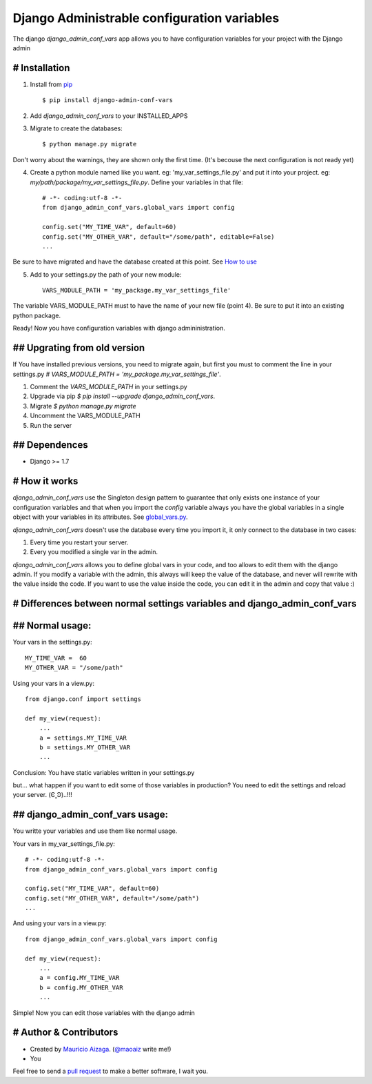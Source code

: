============================================
Django Administrable configuration variables
============================================

The django `django_admin_conf_vars` app allows you to have configuration variables for your project with the Django admin


# Installation
--------------

1. Install from `pip <https://pypi.python.org/pypi/django-admin-conf-vars>`_ ::

    $ pip install django-admin-conf-vars

2. Add `django_admin_conf_vars` to your INSTALLED_APPS

3. Migrate to create the databases::

        $ python manage.py migrate

Don't worry about the warnings, they are shown only the first time. (It's becouse the next configuration is not ready yet)

4. Create a python module named like you want. eg: 'my_var_settings_file.py' and put it into your project. eg: `my/path/package/my_var_settings_file.py`. Define your variables in that file::

    # -*- coding:utf-8 -*-
    from django_admin_conf_vars.global_vars import config

    config.set("MY_TIME_VAR", default=60)
    config.set("MY_OTHER_VAR", default="/some/path", editable=False)
    ...

Be sure to have migrated and have the database created at this point. See `How to use <https://github.com/maoaiz/django-admin-conf-vars/wiki/How-to-use>`_


5. Add to your settings.py the path of your new module::
    
    VARS_MODULE_PATH = 'my_package.my_var_settings_file'


The variable VARS_MODULE_PATH must to have the name of your new file (point 4). Be sure to put it into an existing python package.


Ready! Now you have configuration variables with django admininistration.


## Upgrating from old version
-----------------------------

If You have installed previous versions, you need to migrate again, but first you must to comment the line in your settings.py `# VARS_MODULE_PATH = 'my_package.my_var_settings_file'`.

1. Comment the `VARS_MODULE_PATH` in your settings.py

2. Upgrade via pip `$ pip install --upgrade django_admin_conf_vars`.

3. Migrate `$ python manage.py migrate`

4. Uncomment the VARS_MODULE_PATH

5. Run the server



## Dependences
--------------

* Django >= 1.7


# How it works
--------------
`django_admin_conf_vars` use the Singleton design pattern to guarantee that only exists one instance of your configuration variables and that when you import the `config` variable always you have the global variables in a single object with your variables in its attributes. See `global_vars.py <https://github.com/MaoAiz/django-admin-conf-vars/blob/master/django_admin_conf_vars/global_vars.py>`_.


`django_admin_conf_vars` doesn't use the database every time you import it, it only connect to the database in two cases:


1. Every time you restart your server.

2. Every you modified a single var in the admin.


`django_admin_conf_vars` allows you to define global vars in your code, and too allows to edit them with the django admin. If you modify a variable with the admin, this always will keep the value of the database, and never will rewrite with the value inside the code. If you want to use the value inside the code, you can edit it in the admin and copy that value :)



# Differences between normal settings variables and django_admin_conf_vars
--------------------------------------------------------------------------

## Normal usage:
----------------
Your vars in the  settings.py::

    MY_TIME_VAR =  60
    MY_OTHER_VAR = "/some/path"


Using your vars in a view.py::

    from django.conf import settings

    def my_view(request):
        ...
        a = settings.MY_TIME_VAR
        b = settings.MY_OTHER_VAR
        ...


Conclusion: You have static variables written in your settings.py

but... what happen if you want to edit some of those variables in production? You need to edit the settings and reload your server. (Ͼ˳Ͽ)..!!!


## django_admin_conf_vars usage:
--------------------------------
You writte your variables and use them like normal usage.

Your vars in my_var_settings_file.py::

    # -*- coding:utf-8 -*-
    from django_admin_conf_vars.global_vars import config

    config.set("MY_TIME_VAR", default=60)
    config.set("MY_OTHER_VAR", default="/some/path")
    ...


And using your vars in a view.py::

    from django_admin_conf_vars.global_vars import config

    def my_view(request):
        ...
        a = config.MY_TIME_VAR
        b = config.MY_OTHER_VAR
        ...


Simple! Now you can edit those variables with the django admin



# Author & Contributors
-----------------------
* Created by `Mauricio Aizaga <https://github.com/maoaiz>`_. (`@maoaiz <https://twitter.com/maoaiz>`_ write me!)
* You

Feel free to send a `pull request <https://github.com/MaoAiz/django-admin-conf-vars/pulls>`_ to make a better software, I wait you.


